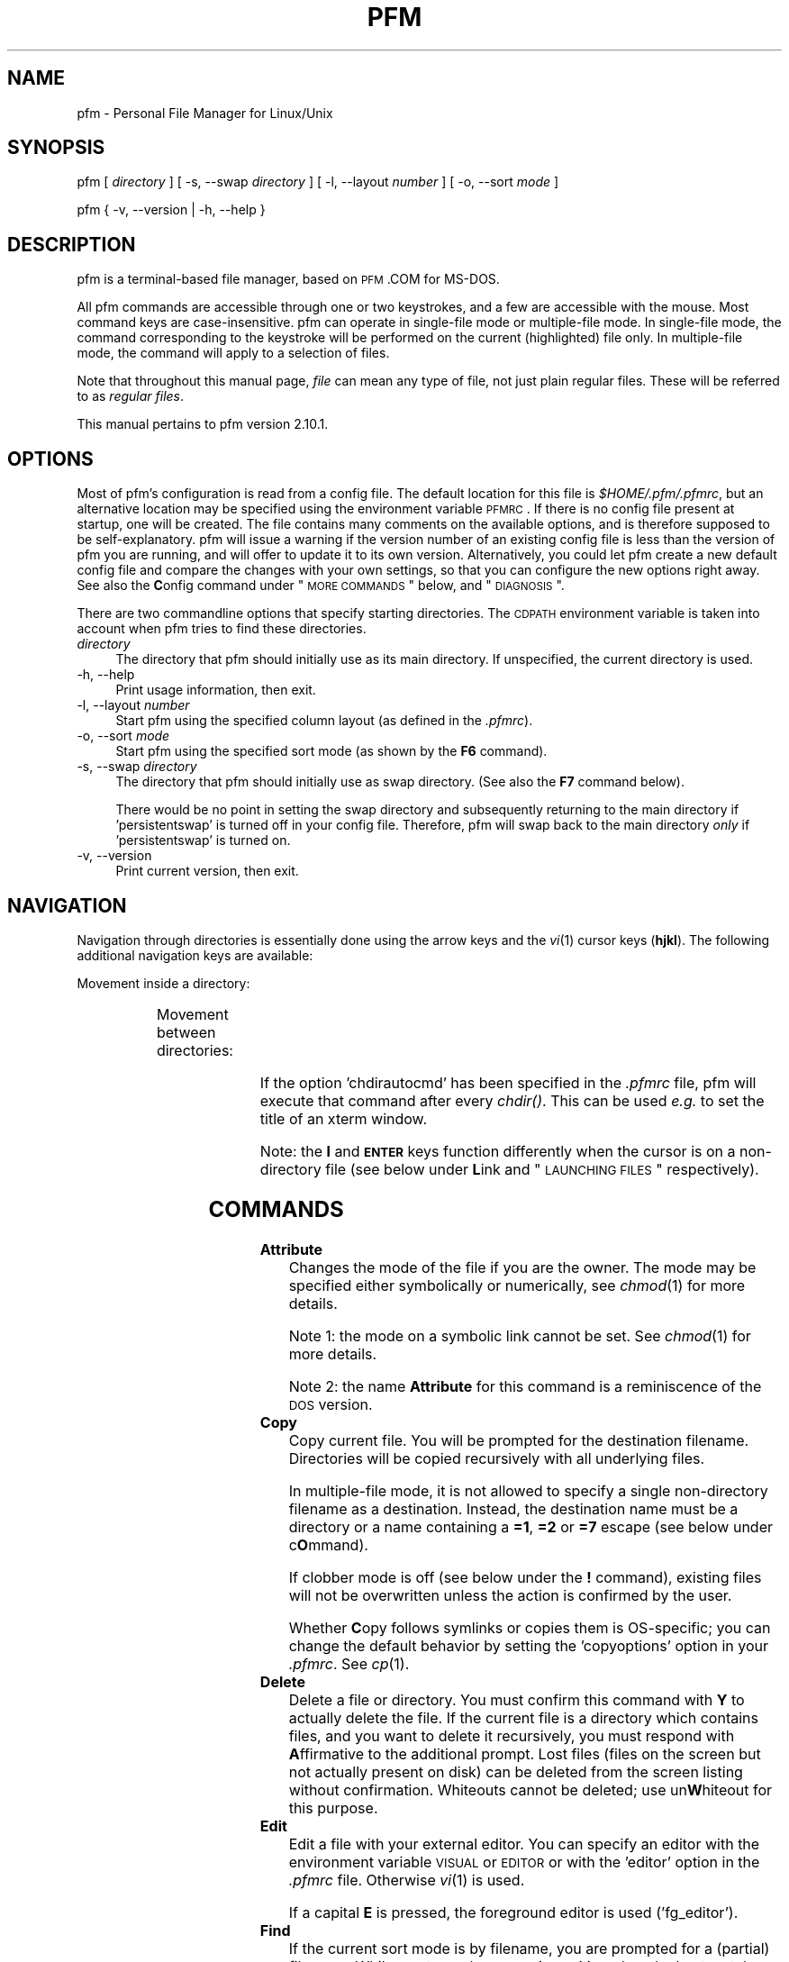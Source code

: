 .\" Automatically generated by Pod::Man 2.22 (Pod::Simple 3.07)
.\"
.\" Standard preamble:
.\" ========================================================================
.de Sp \" Vertical space (when we can't use .PP)
.if t .sp .5v
.if n .sp
..
.de Vb \" Begin verbatim text
.ft CW
.nf
.ne \\$1
..
.de Ve \" End verbatim text
.ft R
.fi
..
.\" Set up some character translations and predefined strings.  \*(-- will
.\" give an unbreakable dash, \*(PI will give pi, \*(L" will give a left
.\" double quote, and \*(R" will give a right double quote.  \*(C+ will
.\" give a nicer C++.  Capital omega is used to do unbreakable dashes and
.\" therefore won't be available.  \*(C` and \*(C' expand to `' in nroff,
.\" nothing in troff, for use with C<>.
.tr \(*W-
.ds C+ C\v'-.1v'\h'-1p'\s-2+\h'-1p'+\s0\v'.1v'\h'-1p'
.ie n \{\
.    ds -- \(*W-
.    ds PI pi
.    if (\n(.H=4u)&(1m=24u) .ds -- \(*W\h'-12u'\(*W\h'-12u'-\" diablo 10 pitch
.    if (\n(.H=4u)&(1m=20u) .ds -- \(*W\h'-12u'\(*W\h'-8u'-\"  diablo 12 pitch
.    ds L" ""
.    ds R" ""
.\"    ds C` ""
.\"    ds C' ""
'br\}
.el\{\
.    ds -- \|\(em\|
.    ds PI \(*p
.    ds L" ``
.    ds R" ''
'br\}
.\"
.\" Escape single quotes in literal strings from groff's Unicode transform.
.ie \n(.g .ds Aq \(aq
.el       .ds Aq '
.\"
.\" If the F register is turned on, we'll generate index entries on stderr for
.\" titles (.TH), headers (.SH), subsections (.SS), items (.Ip), and index
.\" entries marked with X<> in POD.  Of course, you'll have to process the
.\" output yourself in some meaningful fashion.
.ie \nF \{\
.    de IX
.    tm Index:\\$1\t\\n%\t"\\$2"
..
.    nr % 0
.    rr F
.\}
.el \{\
.    de IX
..
.\}
.\"
.\" Accent mark definitions (ms.acc 1.5 88/02/08 SMI; from UCB 4.2).
.\" Fear.  Run.  Save yourself.  No user-serviceable parts.
.    \" fudge factors for nroff and troff
.if n \{\
.    ds #H 0
.    ds #V .8m
.    ds #F .3m
.    ds #[ \f1
.    ds #] \fP
.\}
.if t \{\
.    ds #H ((1u-(\\\\n(.fu%2u))*.13m)
.    ds #V .6m
.    ds #F 0
.    ds #[ \&
.    ds #] \&
.\}
.    \" simple accents for nroff and troff
.if n \{\
.    ds ' \&
.    ds ` \&
.    ds ^ \&
.    ds , \&
.    ds ~ ~
.    ds /
.\}
.if t \{\
.    ds ' \\k:\h'-(\\n(.wu*8/10-\*(#H)'\'\h"|\\n:u"
.    ds ` \\k:\h'-(\\n(.wu*8/10-\*(#H)'\`\h'|\\n:u'
.    ds ^ \\k:\h'-(\\n(.wu*10/11-\*(#H)'^\h'|\\n:u'
.    ds , \\k:\h'-(\\n(.wu*8/10)',\h'|\\n:u'
.    ds ~ \\k:\h'-(\\n(.wu-\*(#H-.1m)'~\h'|\\n:u'
.    ds / \\k:\h'-(\\n(.wu*8/10-\*(#H)'\z\(sl\h'|\\n:u'
.\}
.    \" troff and (daisy-wheel) nroff accents
.ds : \\k:\h'-(\\n(.wu*8/10-\*(#H+.1m+\*(#F)'\v'-\*(#V'\z.\h'.2m+\*(#F'.\h'|\\n:u'\v'\*(#V'
.ds 8 \h'\*(#H'\(*b\h'-\*(#H'
.ds o \\k:\h'-(\\n(.wu+\w'\(de'u-\*(#H)/2u'\v'-.3n'\*(#[\z\(de\v'.3n'\h'|\\n:u'\*(#]
.ds d- \h'\*(#H'\(pd\h'-\w'~'u'\v'-.25m'\f2\(hy\fP\v'.25m'\h'-\*(#H'
.ds D- D\\k:\h'-\w'D'u'\v'-.11m'\z\(hy\v'.11m'\h'|\\n:u'
.ds th \*(#[\v'.3m'\s+1I\s-1\v'-.3m'\h'-(\w'I'u*2/3)'\s-1o\s+1\*(#]
.ds Th \*(#[\s+2I\s-2\h'-\w'I'u*3/5'\v'-.3m'o\v'.3m'\*(#]
.ds ae a\h'-(\w'a'u*4/10)'e
.ds Ae A\h'-(\w'A'u*4/10)'E
.    \" corrections for vroff
.if v .ds ~ \\k:\h'-(\\n(.wu*9/10-\*(#H)'\s-2\u~\d\s+2\h'|\\n:u'
.if v .ds ^ \\k:\h'-(\\n(.wu*10/11-\*(#H)'\v'-.4m'^\v'.4m'\h'|\\n:u'
.    \" for low resolution devices (crt and lpr)
.if \n(.H>23 .if \n(.V>19 \
\{\
.    ds : e
.    ds 8 ss
.    ds o a
.    ds d- d\h'-1'\(ga
.    ds D- D\h'-1'\(hy
.    ds th \o'bp'
.    ds Th \o'LP'
.    ds ae ae
.    ds Ae AE
.\}
.rm #[ #] #H #V #F C
.\" ========================================================================
.\"
.IX Title "PFM 1"
.TH PFM 1 "2010-10-29" " " " "
.\" For nroff, turn off justification.  Always turn off hyphenation; it makes
.\" way too many mistakes in technical documents.
.if n .ad l
.nh
.ds Yr 2010
.ds Vw @(#) pfm.pl 2.10.1
.de Vp
This manual pertains to \f(CWpfm\fP version \\$3.
..
.hy 0 \" hyphenation off
.SH "NAME"
\&\f(CW\*(C`pfm\*(C'\fR \- Personal File Manager for Linux/Unix
.SH "SYNOPSIS"
.IX Header "SYNOPSIS"
\&\f(CW\*(C`pfm [\*(C'\fR\ \fIdirectory\fR\ \f(CW\*(C`] [\*(C'\fR\ \f(CW\*(C`\-s, \-\-swap \*(C'\fR\fIdirectory\fR\ \f(CW\*(C`]\*(C'\fR
\&\f(CW\*(C` [\*(C'\fR\ \f(CW\*(C`\-l, \-\-layout \*(C'\fR\fInumber\fR\ \f(CW\*(C`] [\*(C'\fR\ \f(CW\*(C`\-o, \-\-sort \*(C'\fR\fImode\fR\ \f(CW\*(C`]\*(C'\fR
.PP
\&\f(CW\*(C`pfm { \-v, \-\-version | \-h, \-\-help }\*(C'\fR
.SH "DESCRIPTION"
.IX Header "DESCRIPTION"
\&\f(CW\*(C`pfm\*(C'\fR is a terminal-based file manager, based on \s-1PFM\s0.COM for MS-DOS.
.PP
All \f(CW\*(C`pfm\*(C'\fR commands are accessible through one or two keystrokes, and a few
are accessible with the mouse. Most command keys are case-insensitive. \f(CW\*(C`pfm\*(C'\fR
can operate in single-file mode or multiple-file mode. In single-file mode,
the command corresponding to the keystroke will be performed on the current
(highlighted) file only. In multiple-file mode, the command will apply to
a selection of files.
.PP
Note that throughout this manual page, \fIfile\fR can mean any type of file,
not just plain regular files. These will be referred to as \fIregular files\fR.
.PP \" display the 'pertains to'-macro
.Vp \*(Vw
.SH "OPTIONS"
.IX Header "OPTIONS"
Most of \f(CW\*(C`pfm\*(C'\fR's configuration is read from a config file. The default
location for this file is \fI\f(CI$HOME\fI/.pfm/.pfmrc\fR, but an alternative location
may be specified using the environment variable \s-1PFMRC\s0. If there is no
config file present at startup, one will be created. The file contains
many comments on the available options, and is therefore supposed to be
self-explanatory. \f(CW\*(C`pfm\*(C'\fR will issue a warning if the version number of an
existing config file is less than the version of \f(CW\*(C`pfm\*(C'\fR you are running, and
will offer to update it to its own version.  Alternatively, you could let
\&\f(CW\*(C`pfm\*(C'\fR create a new default config file and compare the changes with your
own settings, so that you can configure the new options right away. See
also the \fBC\fRonfig command under \*(L"\s-1MORE\s0 \s-1COMMANDS\s0\*(R" below, and \*(L"\s-1DIAGNOSIS\s0\*(R".
.PP
There are two commandline options that specify starting directories.
The \s-1CDPATH\s0 environment variable is taken into account when \f(CW\*(C`pfm\*(C'\fR
tries to find these directories.
.IP "\fIdirectory\fR" 4
.IX Item "directory"
The directory that \f(CW\*(C`pfm\*(C'\fR should initially use as its main directory. If
unspecified, the current directory is used.
.IP "\-h, \-\-help" 4
.IX Item "-h, --help"
Print usage information, then exit.
.IP "\-l, \-\-layout \fInumber\fR" 4
.IX Item "-l, --layout number"
Start \f(CW\*(C`pfm\*(C'\fR using the specified column layout (as defined in the \fI.pfmrc\fR).
.IP "\-o, \-\-sort \fImode\fR" 4
.IX Item "-o, --sort mode"
Start \f(CW\*(C`pfm\*(C'\fR using the specified sort mode (as shown by the \fBF6\fR command).
.IP "\-s, \-\-swap \fIdirectory\fR" 4
.IX Item "-s, --swap directory"
The directory that \f(CW\*(C`pfm\*(C'\fR should initially use as swap directory. (See
also the \fBF7\fR command below).
.Sp
There would be no point in setting the swap directory and subsequently
returning to the main directory if 'persistentswap' is turned off in your
config file. Therefore, \f(CW\*(C`pfm\*(C'\fR will swap back to the main directory \fIonly\fR
if 'persistentswap' is turned on.
.IP "\-v, \-\-version" 4
.IX Item "-v, --version"
Print current version, then exit.
.SH "NAVIGATION"
.IX Header "NAVIGATION"
Navigation through directories is essentially done using the arrow keys
and the \fIvi\fR\|(1) cursor keys (\fBhjkl\fR). The following additional navigation
keys are available:
.PP
Movement inside a directory:
.in +4n
.TS
lw(20n) | lw(41n).
_
\fIup arrow\fP, \fIdown arrow\fP	move the cursor by one line
\fBk\fP, \fBj\fP	move the cursor by one line
\fB-\fP, \fB+\fP	move the cursor by ten lines
\fBCTRL-E\fP, \fBCTRL-Y\fP	scroll the screen by one line
\fBCTRL-U\fP, \fBCTRL-D\fP	move the cursor by half a page
\fBCTRL-B\fP, \fBCTRL-F\fP	move the cursor by a full page
\fBPgUp\fP, \fBPgDn\fP	move the cursor by a full page
\fBHOME\fP, \fBEND\fP	move the cursor to the top or bottom line
.\"_	_
\fBSPACE\fP	T{
mark the current file,
then move the cursor one line down
T}
_
.TE
.in
.PP
Movement between directories:
.in +4n
.TS
lw(20n) | lw(41n).
_
\fBl\fP, \fIright arrow\fP	\fIchdir()\fP to a subdirectory
\fBh\fP, \fIleft arrow\fP	\fIchdir()\fP to the parent directory
\fBENTER\fP	\fIchdir()\fP to a subdirectory
\fBESC\fP, \fBBS\fP	\fIchdir()\fP to the parent directory
_
.TE
.in
.PP
If the option 'chdirautocmd' has been specified in the \fI.pfmrc\fR file,
pfm will execute that command after every \fIchdir()\fR. This can be used
\&\fIe.g.\fR to set the title of an xterm window.
.PP
Note: the \fBl\fR and \fB\s-1ENTER\s0\fR keys function differently when the cursor
is on a non-directory file (see below under \fBL\fRink and
\&\*(L"\s-1LAUNCHING\s0 \s-1FILES\s0\*(R" respectively).
.SH "COMMANDS"
.IX Header "COMMANDS"
.IP "\fBAttribute\fR" 4
.IX Item "Attribute"
Changes the mode of the file if you are the owner. The mode may be specified
either symbolically or numerically, see \fIchmod\fR\|(1) for more details.
.Sp
Note 1: the mode on a symbolic link cannot be set. See \fIchmod\fR\|(1) for more
details.
.Sp
Note 2: the name \fBAttribute\fR for this command is a reminiscence of the \s-1DOS\s0
version.
.IP "\fBCopy\fR" 4
.IX Item "Copy"
Copy current file. You will be prompted for the destination filename.
Directories will be copied recursively with all underlying files.
.Sp
In multiple-file mode, it is not allowed to specify a single non-directory
filename as a destination. Instead, the destination name must be a
directory or a name containing a \fB=1\fR, \fB=2\fR or \fB=7\fR escape (see below
under c\fBO\fRmmand).
.Sp
If clobber mode is off (see below under the \fB!\fR command), existing files
will not be overwritten unless the action is confirmed by the user.
.Sp
Whether \fBC\fRopy follows symlinks or copies them is OS-specific; you can
change the default behavior by setting the 'copyoptions' option in your
\&\fI.pfmrc\fR. See \fIcp\fR\|(1).
.IP "\fBDelete\fR" 4
.IX Item "Delete"
Delete a file or directory. You must confirm this command with \fBY\fR
to actually delete the file. If the current file is a directory which
contains files, and you want to delete it recursively, you must respond with
\&\fBA\fRffirmative to the additional prompt. Lost files (files on the screen
but not actually present on disk) can be deleted from the screen listing
without confirmation. Whiteouts cannot be deleted; use un\fBW\fRhiteout for
this purpose.
.IP "\fBEdit\fR" 4
.IX Item "Edit"
Edit a file with your external editor. You can specify an editor with the
environment variable \s-1VISUAL\s0 or \s-1EDITOR\s0 or with the 'editor' option
in the \fI.pfmrc\fR file. Otherwise \fIvi\fR\|(1) is used.
.Sp
If a capital \fBE\fR is pressed, the foreground editor is used ('fg_editor').
.IP "\fBFind\fR" 4
.IX Item "Find"
If the current sort mode is by filename, you are prompted for a (partial)
filename. While you type, the cursor is positioned on the best match.
Type \fB\s-1ENTER\s0\fR to end typing.
.Sp
If the current sort mode is not by filename, then you are prompted for a
filename. The cursor is then positioned on that file.
.IP "\fBtarGet\fR" 4
.IX Item "tarGet"
Allows you to change the target that a symbolic link points to. You must
have permission to remove the current symbolic link.
.IP "\fBInclude\fR" 4
.IX Item "Include"
Allows you to mark a group of files which meet a certain criterion:
.RS 4
.IP "\fBA\fRfter / \fBB\fRefore" 4
.IX Item "After / Before"
files newer/older than a specified date and time
.IP "\fBE\fRvery file" 4
.IX Item "Every file"
all files, including dotfiles, except for the \fI.\fR and \fI..\fR entries
.IP "\fBF\fRiles only" 4
.IX Item "Files only"
regular files of which the filenames match a specified regular expression
(not a glob pattern!)
.IP "\fBG\fRreater / \fBS\fRmaller" 4
.IX Item "Greater / Smaller"
files that are bigger or smaller than the provided size in bytes.
.IP "\fBN\fRewmarks" 4
.IX Item "Newmarks"
files which were created during a previous multiple command and are now
denoted with a \fInewmark\fR (\fB~\fR)
.IP "\fBO\fRldmarks" 4
.IX Item "Oldmarks"
files which were marked (\fB*\fR) before a previous multiple command and are
now denoted with an \fIoldmark\fR (\fB.\fR)
.IP "\fBU\fRser" 4
.IX Item "User"
files owned by the current user
.IP "\fB.\fR" 4
.IX Item "."
all filenames that start with a \fB.\fR (dot), including the \fI.\fR and \fI..\fR
entries.
.RE
.RS 4
.Sp
Oldmarks and newmarks may be used to perform more than one command on the
same group of files.
.Sp
There is also the option:
.IP "\fBI\fRnvert" 4
.IX Item "Invert"
Inverts the selection, except for the \fI.\fR and \fI..\fR entries, which remain
untouched.
.RE
.RS 4
.RE
.IP "\fBLink\fR" 4
.IX Item "Link"
Prompts to create either:
.RS 4
.IP "an \fBA\fRbsolute symlink" 4
.IX Item "an Absolute symlink"
This will create a symlink containing an absolute path to the target,
irrespective of whether you enter a relative or an absolute symlink name.
.Sp
Example: when the cursor is on the file \fI/home/rene/incoming/.plan\fR,
and you request an absolute symlink to be made with either the name
\&\fI../.plan\fR or \fI/home/rene/.plan\fR, the actual symlink will become:
.Sp
.Vb 1
\&    /home/rene/.plan \-> /home/rene/incoming/.plan
.Ve
.IP "a \fBH\fRard link" 4
.IX Item "a Hard link"
This will create an additional hard link to the current file with the
specified name, which must be on the same filesystem (see \fIln\fR\|(1)).
.IP "a \fBR\fRelative symlink" 4
.IX Item "a Relative symlink"
This will create a symlink containing a relative path to the target,
irrespective of whether you enter a relative or an absolute symlink name.
.Sp
Example: when the cursor is on the file \fI/home/rene/incoming/.plan\fR,
and you request a relative symlink to be made with either the name
\&\fI../.plan\fR or \fI/home/rene/.plan\fR, the actual symlink will become:
.Sp
.Vb 1
\&    /home/rene/.plan \-> incoming/.plan
.Ve
.RE
.RS 4
.Sp
If a directory is specified, \f(CW\*(C`pfm\*(C'\fR will follow the behavior of \fIln\fR\|(1),
which is to create the new link inside that directory.
.Sp
In multiple-file mode, it is not allowed to specify a single non-directory
filename as a new name. Instead, the new name must be a directory or a
name containing a \fB=1\fR, \fB=2\fR or \fB=7\fR escape (see below under c\fBO\fRmmand).
.Sp
If clobber mode is off (see below under the \fB!\fR command), existing files
will not be overwritten.
.Sp
Note that if the current file is a directory, the \fBl\fR key, being one of
the \fIvi\fR\|(1) cursor keys, will \fIchdir()\fR you into the directory. The capital \fBL\fR
command will \fIalways\fR try to make a link.
.RE
.IP "\fBMore\fR" 4
.IX Item "More"
Presents you with a choice of operations not related to the current
file. Use this \fIe.g.\fR to configure \f(CW\*(C`pfm\*(C'\fR, edit a new file, make a
new directory, show a different directory, or write the history files to
disk. See below under \*(L"\s-1MORE\s0 \s-1COMMANDS\s0\*(R". Pressing \fB\s-1ESC\s0\fR or \fB\s-1ENTER\s0\fR will
take you back to the main menu.
.IP "\fBName\fR" 4
.IX Item "Name"
Shows the complete long filename. For a symbolic link, this command
will also show the complete target of the symbolic link. This is useful
in case the terminal is not wide enough to display the entire name, or
if the name contains non-printable characters. Non-ASCII characters and
control characters will be displayed as their octal, decimal (html
entity-like) or hexadecimal equivalents like the examples in the following
table.
.Sp
The 'defaultradix' config file option specifies the radix that will
initially be used.  The 'defaulttranslatespace' config file option
controls whether spaces will initially be converted as well.
.Sp
When the name is shown in its converted form, pressing \fBN\fR will change
the radix, and pressing \fB\s-1SPACE\s0\fR will toggle the translation of spaces.
Any other key will exit the \fBN\fR command.
.Sp
Examples:
.in +4n
.TS
l  | c  s s
l6 | l8 l l.
_
character	representation in radix
_
\^	octal	hexadecimal	decimal\0
_
CTRL-A	\\001	\\0x01	&#1;
space	\\040	\\0x20	&#32;
c cedilla (\fB\(,c\fP)	\\347	\\0xe7	&#231;
backslash (\fB\\\fP)	\\\\	\\\\	\\\\\0
_
.TE
.in
.IP "\fBcOmmand\fR" 4
.IX Item "cOmmand"
Allows execution of a shell command. After the command completes, \f(CW\*(C`pfm\*(C'\fR
will resume. If the command is \f(CW\*(C`cd\*(C'\fR, \f(CW\*(C`pfm\*(C'\fR itself will change to
that directory.
.Sp
On the commandline, you may use several special abbreviations, which
\&\f(CW\*(C`pfm\*(C'\fR will replace with the current filename, directoryname etc. (see
below). These abbreviations start with an escape character. This escape
character is defined with the option 'escapechar' in your \fI.pfmrc\fR
file. By default it is \fB=\fR. (Previous versions of \f(CW\*(C`pfm\*(C'\fR used \fB\e\fR, but
this was deemed too confusing because backslashes are parsed by the shell
as well. This manual page (and the default config file) will assume you
are using \fB=\fR as 'escapechar').
.Sp
The following abbreviations are available:
.RS 4
.IP "\fB=1\fR" 4
.IX Item "=1"
the current filename without extension (see below)
.IP "\fB=2\fR" 4
.IX Item "=2"
the current filename, complete
.IP "\fB=3\fR" 4
.IX Item "=3"
the full current directory path
.IP "\fB=4\fR" 4
.IX Item "=4"
the mountpoint of the current filesystem
.IP "\fB=5\fR" 4
.IX Item "=5"
the full swap directory path (see \fBF7\fR command)
.IP "\fB=6\fR" 4
.IX Item "=6"
the basename of the current directory
.IP "\fB=7\fR" 4
.IX Item "=7"
the extension of the current filename (see below)
.IP "\fB=8\fR" 4
.IX Item "=8"
a space-separated list of all marked filenames
.IP "\fB==\fR" 4
.IX Item "=="
a single literal \fB=\fR
.IP "\fB=e\fR" 4
.IX Item "=e"
the editor specified with the 'editor' option in the config file
.IP "\fB=E\fR" 4
.IX Item "=E"
the 'foreground' editor, specified with the 'fg_editor' option in the
config file. This is expected to be defined as an editor that does not
fork into the background. \f(CW\*(C`pfm\*(C'\fR uses this editor in a few cases so
that it can wait for its results.
.IP "\fB=p\fR" 4
.IX Item "=p"
the pager specified with the 'pager' option in the config file
.IP "\fB=v\fR" 4
.IX Item "=v"
the image viewer specified with the 'viewer' option in the config file
.RE
.RS 4
.Sp
The \fIextension\fR of the filename is defined as follows:
.Sp
If the filename does not contain a period at all, then the file has no
extension (\fB=7\fR is empty) and its whole name is regarded as \fB=1\fR.
.Sp
If the filename does contain a period, the extension \fB=7\fR is defined
as the final part of the filename, starting at the last period in the
name. The filename \fB=1\fR is the part before the period.
.Sp
In all cases, the concatenation of \fB=1\fR and \fB=7\fR is equal to \fB=2\fR.
.Sp
Examples:
.in +4n
.TS
lb | lb lb
l  | l  l  .
_
=2	=1	=7
_
track01.wav	track01	.wav
garden.jpg	garden	.jpg
end.	end	.
somename	somename	\fIempty\fP
\.profile	\fIempty\fP	.profile
\.profile.old	.profile	.old
_
.TE
.in -4n
.Sp
See also below under \*(L"\s-1ESCAPE\s0 \s-1MODIFIERS\s0\*(R" and \*(L"\s-1QUOTING\s0 \s-1RULES\s0\*(R".
.RE
.IP "\fBPrint\fR" 4
.IX Item "Print"
Will prompt for a print command (default \f(CW\*(C`lpr \-P$PRINTER =2\*(C'\fR, or \f(CW\*(C`lpr =2\*(C'\fR
if \s-1PRINTER\s0 is unset) and will run it. No formatting is done. You may
specify a print command with the 'printcmd' option in the \fI.pfmrc\fR file.
.IP "\fBQuit\fR" 4
.IX Item "Quit"
Exit \f(CW\*(C`pfm\*(C'\fR. The option 'confirmquit' in the \fI.pfmrc\fR file specifies
whether \f(CW\*(C`pfm\*(C'\fR should ask for confirmation. Note that by pressing a capital
\&\fBQ\fR (quick quit), you will \fInever\fR be asked for confirmation.
.IP "\fBRename\fR" 4
.IX Item "Rename"
Change the name of the file and/or move it into another directory. You will
be prompted for the new filename. Depending on your Unix implementation,
a pathname on another filesystem may or may not be allowed.
.Sp
In multiple-file mode, it is not allowed to specify a single non-directory
filename as a new name. Instead, the new name must be a directory or a
name containing a \fB=1\fR or \fB=2\fR escape (see above under c\fBO\fRmmand).
.Sp
If clobber mode is off (see below under the \fB!\fR command), existing files
will not be overwritten unless the action is confirmed by the user.
.IP "\fBShow\fR" 4
.IX Item "Show"
Displays the contents of the current file or directory on screen.
You can choose which pager to use for file viewing with the environment
variable \s-1PAGER\s0, or with the 'pager' option in the \fI.pfmrc\fR file.
.IP "\fBTime\fR" 4
.IX Item "Time"
Change mtime (modification date/time) of the file. The time may be entered
either with or without clarifying interpunction (e.g. 2008\-12\-04 08:42.12).
Enter \fB.\fR to set the mtime to the current date and time.  If the current
file does not exist in the directory (lost file or whiteout), it is
\&\fItouch\fR\|(1)ed first.
.IP "\fBUser\fR" 4
.IX Item "User"
Change ownership of a file. Note that many Unix variants do not allow normal
(non\-\f(CW\*(C`root\*(C'\fR) users to change ownership. Symbolic links will be followed.
.IP "\fBVersion\fR" 4
.IX Item "Version"
Updates the current file with status information of the applicable
versioning system. \f(CW\*(C`pfm\*(C'\fR will examine the current directory to figure
out which versioning system is used. Supported versioning systems are:
Subversion, \s-1CVS\s0, Bazaar and Git.  See also \fBM\fRore \- re\fBV\fRision.
.IP "\fBunWhiteout\fR" 4
.IX Item "unWhiteout"
(Only on platforms that support whiteout files). Provides the option to
remove the whiteout entry in the top layer of a stacked/overlay filesystem,
thereby restoring access to the corresponding file in the lower layer.
.IP "\fBeXclude\fR" 4
.IX Item "eXclude"
Allows you to erase marks on a group of files which meet a certain
criterion. See \fBI\fRnclude for details.
.IP "\fBYour command\fR" 4
.IX Item "Your command"
Like c\fBO\fRmmand (see above), except that it uses one-letter commands
(case-sensitive) that have been preconfigured in the \fI.pfmrc\fR file.
\&\fBY\fRour commands may use \fB=1\fR up to \fB=8\fR and \fB=e\fR, \fB=E\fR, \fB=p\fR
and \fB=v\fR escapes just as in c\fBO\fRmmand, e.g.
.Sp
.Vb 3
\&    your[c]:tar cvf \- =2 | gzip > =2.tar.gz
\&    your[t]:tar tvf =2 | =p
\&    your[o]:svn commit =8
.Ve
.IP "\fBsiZe\fR" 4
.IX Item "siZe"
For directories, reports the grand total (in bytes) of the directory
and its contents.
.Sp
For other file types, reports the total number of bytes in allocated
data blocks. For regular files, this is often more than the reported
file size. For special files and \fIfast symbolic links\fR, the number is
zero, as no data blocks are allocated for these file types.
.Sp
If the screen layout (selected with \fBF9\fR) does not contain the
\&'grand total' column, then the 'filesize' column will temporarily be
used instead. A 'grand total' column in the layout will never be
filled in when entering the directory.
.Sp
Note: since \fIdu\fR\|(1) commands are not portable, \f(CW\*(C`pfm\*(C'\fR guesses how it can
calculate the size according to the Unix variant that it runs on. If
\&\f(CW\*(C`pfm\*(C'\fR makes an incorrect guess, please notify the author of any
corrections that should be made.
.SH "MORE COMMANDS"
.IX Header "MORE COMMANDS"
These commands are accessible through the main screen \fBM\fRore command.
.IP "\fBAcl\fR" 4
.IX Item "Acl"
Edit the Access Control List for this file. Note:
This feature has not yet been implemented for all Un*x variants.
.Sp
\&\s-1WARNING:\s0 This feature has not been well tested on all Unices.
Use it at your own risk.
.Sp
Any help getting the commands right would be appreciated by the author.
.IP "\fBBookmark\fR" 4
.IX Item "Bookmark"
Lists all the available bookmarks and asks the user in which slot the
current directory should be bookmarked.  If the input is valid, a new
bookmark is created in the bookmark list.
.IP "\fBConfig pfm\fR" 4
.IX Item "Config pfm"
This command will open the \fI.pfmrc\fR config file with the configured
editor. The file will be re-read by \f(CW\*(C`pfm\*(C'\fR after you exit your editor.
Options that are only modifiable through the config file (like
\&'columnlayouts') will be reinitialized immediately, options that affect
settings modifiable by key commands (like 'defaultsortmode') will not.
.IP "\fBEdit any file\fR" 4
.IX Item "Edit any file"
You will be prompted for a filename, then your editor will
be spawned.
.Sp
If a capital \fBE\fR is pressed, the foreground editor is used ('fg_editor').
.IP "\fBmake Fifo\fR" 4
.IX Item "make Fifo"
Prompts for a name, then creates a \s-1FIFO\s0 file (named pipe) with that
name. See also \fIfifo\fR\|(4) and \fImkfifo\fR\|(1).
.IP "\fBGo to bookmark\fR" 4
.IX Item "Go to bookmark"
Lists all the available bookmarks and asks the user which bookmark should
be loaded to the current directory (and file).  If the input is valid,
the bookmark is loaded and a \fIchdir()\fR is done to the directory.
.IP "\fBsHell\fR" 4
.IX Item "sHell"
Spawns your default login shell. When you exit from it, \f(CW\*(C`pfm\*(C'\fR will resume.
.IP "\fBMake new directory\fR" 4
.IX Item "Make new directory"
Specify a new directory name and \f(CW\*(C`pfm\*(C'\fR will create it for you. Furthermore,
if you don't have any files marked, your current directory will be set to
the newly created directory.
.IP "\fBOpen window\fR" 4
.IX Item "Open window"
Opens a new (file manager) window on the current directory, as configured
with 'windowtype' and 'windowcmd' in the \fI.pfmrc\fR. Some examples:
.Sp
If 'windowtype' is \*(L"pfm\*(R" and 'windowcmd' is something like \*(L"xterm\ \-e\*(R",
then a new terminal window running \f(CW\*(C`pfm\*(C'\fR will be opened.
.Sp
If 'windowtype' is \*(L"standalone\*(R" and 'windowcmd' is something like
\&\*(L"nautilus\*(R", then a new \f(CW\*(C`nautilus\*(C'\fR window will be opened.
.IP "\fBPhysical path\fR" 4
.IX Item "Physical path"
Shows the physical pathname of the current directory until a key is pressed.
.IP "\fBShow directory\fR" 4
.IX Item "Show directory"
You will be asked for the directory you want to view. Note that this
command is different from \fBF7\fR because this will not change your current
swap directory status.
.IP "\fBalTernate screen\fR" 4
.IX Item "alTernate screen"
If the terminal has an alternate screen (like \fBxterm\fR), and \f(CW\*(C`pfm\*(C'\fR has been
configured to use it (through the 'altscreenmode' option in the \fI.pfmrc\fR),
then this command shows the alternate screen until a key is pressed.
This is useful for reading error messages of shell commands and so on.
.IP "\fBVersion\fR" 4
.IX Item "Version"
Updates the current directory with status information of the applicable
versioning system. \f(CW\*(C`pfm\*(C'\fR will examine the current directory to figure
out which versioning system is used. Supported versioning systems are:
Subversion, \s-1CVS\s0, Bazaar and Git.
.Sp
If you set the 'autorcs' option in your \fI.pfmrc\fR, this will automatically
be done every time \f(CW\*(C`pfm\*(C'\fR shows directory contents.
.IP "\fBWrite history\fR" 4
.IX Item "Write history"
\&\f(CW\*(C`pfm\*(C'\fR uses the readline library for keeping track of the Unix commands,
pathnames, regular expressions, modification times, and file modes
entered. The history is read from individual files in \fI\f(CI$HOME\fI/.pfm/\fR
every time \f(CW\*(C`pfm\*(C'\fR starts. The history is written only when this command
is given, or when \f(CW\*(C`pfm\*(C'\fR exits and the 'autowritehistory' option is set
in \fI.pfmrc\fR.
.IP "\fBF5\fR Smart refresh" 4
.IX Item "F5 Smart refresh"
Refreshes the directory like \fBF5\fR (remove lost files from the listing,
read the current directory again \fIetc.\fR) but keeps the marks.
.IP "\fBF6\fR Multilevel Sort" 4
.IX Item "F6 Multilevel Sort"
Allows the user to enter a string of sort mode characters which will be
applied sequentially. Example: a string of \fBsN\fR will sort by size
ascending followed by name descending; the string \fBtn\fR will sort
directories before files, each sorted alphabetically.
.IP "\fB@\fR" 4
.IX Item "@"
Starts a perl shell in the context of \f(CW\*(C`pfm\*(C'\fR. Primarily used for debugging.
.SH "MISCELLANEOUS and FUNCTION KEYS"
.IX Header "MISCELLANEOUS and FUNCTION KEYS"
.IP "\fB\s-1ENTER\s0\fR" 4
.IX Item "ENTER"
If the current file is a directory, \f(CW\*(C`pfm\*(C'\fR will \fIchdir()\fR to that directory.
Otherwise, \f(CW\*(C`pfm\*(C'\fR will attempt to \fIlaunch\fR the file. See
\&\*(L"\s-1LAUNCHING\s0 \s-1FILES\s0\*(R" below.
.IP "\fB\s-1DEL\s0\fR" 4
.IX Item "DEL"
Identical to the \fBD\fRelete command (see above).
.IP "\fB!\fR" 4
.IX Item "!"
Toggle clobber mode. This controls whether a file should be overwritten when
its name is reused in \fBC\fRopy, \fBL\fRink or \fBR\fRename.
.IP "\fB""\fR" 4
.IX Item """"
Toggle pathname handling. In \fBphysical\fR mode, the current directory path
will always be transformed to its canonical form (the simplest form, with
symbolic names resolved). In \fBlogical\fR mode, all symbolic link components
in the current directory path will be preserved.
.IP "\fB%\fR" 4
.IX Item "%"
Toggle show/hide whiteout files.
.IP "\fB.\fR" 4
.IX Item "."
Toggle show/hide dot files.
.IP "\fB/\fR" 4
.IX Item "/"
Identical to \fBF\fRind (see above).
.IP "\fB;\fR" 4
.IX Item ";"
Toggle show/hide svn ignored files.
.IP "\fB<\fR" 4
.IX Item "<"
Pan the menu and footer, in order to view all available commands.
.IP "\fB=\fR" 4
.IX Item "="
Cycle through displaying identity information: username, hostname,
and/or ttyname.
.IP "\fB>\fR" 4
.IX Item ">"
Pan the menu and footer, in order to view all available commands.
.IP "\fB?\fR" 4
.IX Item "?"
Display help. Identical to \fBF1\fR.
.IP "\fB@\fR" 4
.IX Item "@"
Allows the user to enter a perl command to be executed in the context
of \f(CW\*(C`pfm\*(C'\fR. Primarily used for debugging.
.IP "\fBF1\fR" 4
.IX Item "F1"
Display help, version number and license information.
.IP "\fBF2\fR" 4
.IX Item "F2"
\&\fIchdir()\fR back to the previous directory.
.IP "\fBF3\fR" 4
.IX Item "F3"
Fit the file list into the current window and refresh the display.
.IP "\fBF4\fR" 4
.IX Item "F4"
Change the current colorset. Multiple colorsets may be defined,
see the \fI.pfmrc\fR file itself for details.
.IP "\fBF5\fR" 4
.IX Item "F5"
Current directory will be reread. Use this when the contents of the
directory have changed. This command will erase all marks.
.IP "\fBF6\fR" 4
.IX Item "F6"
Allows you to re-sort the directory listing. You will be presented
a number of sort modes.
.IP "\fBF7\fR" 4
.IX Item "F7"
Alternates the display between two directories. When switching for the first
time, you are prompted for a directory path to show. When you switch back by
pressing \fBF7\fR again, the contents of the alternate directory are displayed
unchanged. Menu text changes color when in swap screen. In shell commands,
the directory path from the alternate screen may be referred to as \fB=5\fR.
If the 'persistentswap' option has been set in the config file, then
leaving the swap mode will store the main directory path as swap path again.
.IP "\fBF8\fR" 4
.IX Item "F8"
Toggles the mark (include flag) on an individual file.
.IP "\fBF9\fR" 4
.IX Item "F9"
Toggle the column layout. Layouts are defined in your \fI.pfmrc\fR,
in the 'defaultlayout' and 'columnlayouts' options. See the config
file itself for information on changing the column layout.
.Sp
Note that a 'grand total' column in the layout will only be filled when
the si\fBZ\fRe command is issued, not when reading the directory contents.
.IP "\fBF10\fR" 4
.IX Item "F10"
Switch between single-file and multiple-file mode.
.IP "\fBF11\fR" 4
.IX Item "F11"
Refresh (using \fIlstat\fR\|(2)) the displayed file data for the current file.
.IP "\fBF12\fR" 4
.IX Item "F12"
Toggle mouse use. See below under \*(L"\s-1MOUSE\s0 \s-1COMMANDS\s0\*(R".
.SH "ESCAPE MODIFIERS"
.IX Header "ESCAPE MODIFIERS"
The above mentioned escapes \fB=1\fR to \fB=8\fR and \fB=e\fR, \fB=E\fR, \fB=p\fR
and \fB=v\fR can make use of the following modifiers:
.IP "\fB={escape#prefix}\fR" 4
.IX Item "={escape#prefix}"
.PD 0
.IP "\fB={escape##prefix}\fR" 4
.IX Item "={escape##prefix}"
.PD
\&\fIprefix\fR is a word which may use \fB*\fR characters as a wildcard.
If the \fIprefix\fR matches the beginning of the value of the escape,
then the result of the expansion is the expanded value of
\&\fIescape\fR with the shortest (\fB#\fR) or longest (\fB##\fR) matching
string deleted.
.IP "\fB={escape%suffix}\fR" 4
.IX Item "={escape%suffix}"
.PD 0
.IP "\fB={escape%%suffix}\fR" 4
.IX Item "={escape%%suffix}"
.PD
\&\fIsuffix\fR is a word which may use \fB*\fR characters as a wildcard.
If the \fIsuffix\fR matches a trailing portion of the value of the
escape, then the result of the expansion is the expanded
value of \fIescape\fR with the shortest (\fB%\fR) or longest (\fB%%\fR)
matching string deleted.
.IP "\fB={escape^letters}\fR" 4
.IX Item "={escape^letters}"
.PD 0
.IP "\fB={escape^^letters}\fR" 4
.IX Item "={escape^^letters}"
.IP "\fB={escape,letters}\fR" 4
.IX Item "={escape,letters}"
.IP "\fB={escape,,letters}\fR" 4
.IX Item "={escape,,letters}"
.PD
This expansion modifies the case of alphabetic characters in \fIescape\fR.
The \fB^\fR operator converts letters in \fIletters\fR to uppercase;
the \fB,\fR operator converts letters in \fIletters\fR to lowercase.
The \fB^^\fR and \fB,,\fR expansions convert each matched character in the expanded
value; the \fB^\fR and \fB,\fR expansions match and convert only the first
character in the expanded value. If \fIletters\fR is omitted, it is treated like
a \fB?\fR, which matches every letter.
.PP
If a modification is done on \fB=8\fR, it is done on each of the expanded values.
.PP
Examples:
.in +4n
.TS
lb lb
l  l  .
_
escape	result
_
=2	ActivateDebtor.php
={2}	ActivateDebtor.php
={2#Activate}	Debtor.php
={2#t}	ActivateDebtor.php
={2#*t}	ivateDebtor.php
={2##*t}	or.php
={2%hp}	ActivateDebtor.p
={2%t}	ActivateDebtor.php
={2%t*}	ActivateDeb
={2%%t*}	Ac
={2,d}	Activatedebtor.php
={2^ph}	ActivateDebtor.Php
={2,,t}	ActivateDebtor.php
={2^^t}	AcTivaTeDebTor.php
={2,,}	activatedebtor.php
={2^^}	ACTIVATEDEBTOR.PHP
=8	UserName.php UserId.php
={8,}	userName.php userId.php
={8#User}	Name.php Id.php
_
.TE
.in -4n
.SH "LAUNCHING FILES"
.IX Header "LAUNCHING FILES"
The \fB\s-1ENTER\s0\fR key, when used on a non-directory file, will attempt to launch
the file.
.PP
The command used for launching a file is determined by the file type. File
types are identified by a unique name, preferably \s-1MIME\s0 type names. Launch
commands for every file type may be defined using the config file
\&'launch[\fIfiletype\fR]' options.
.PP
Example:
.PP
.Vb 2
\&    launch[image/gif]      :=v =2 &
\&    launch[application/pdf]:acroread =2 &
.Ve
.PP
There are three methods for determining the file type. You may opt to
use one, two, or all three of these methods, thereby using the second and
third method as fallback.
.PP
The following methods are available:
.IP "\fBextension\fR" 4
.IX Item "extension"
The filename extension will be translated to a file type using the
\&'extension[*.\fIextension\fR]' options in the config file.
.Sp
Example:
.Sp
.Vb 2
\&    extension[*.gif]:image/gif
\&    extension[*.pdf]:application/pdf
.Ve
.IP "\fBmagic\fR" 4
.IX Item "magic"
The \fIfile\fR\|(1) command will be run on the current file. Its output will
be translated to a file type using the 'magic[\fIregular expression\fR]'
options in the config file.
.Sp
Example:
.Sp
.Vb 2
\&    magic[GIF image data]:image/gif
\&    magic[PDF document]  :application/pdf
.Ve
.IP "\fBxbit\fR" 4
.IX Item "xbit"
The executable bits in the file permissions will be checked (after
symbolic links have been followed). If the current file is executable,
\&\f(CW\*(C`pfm\*(C'\fR will attempt to start the file as an executable command.
.PP
To select which method or methods (\fIextension\fR, \fImagic\fR, and/or \fIxbit\fR)
should be used for determining the file type, you should specify these
using the 'launchby' option (separated by commas if more than one).
.PP
Example:
.PP
.Vb 1
\&    launchby:xbit,extension
.Ve
.PP
If the file type cannot be determined, the current file will be displayed
using your pager.
.PP
The \fB\s-1ENTER\s0\fR key will always behave as if \f(CW\*(C`pfm\*(C'\fR runs in single-file mode.
It will \fInot\fR launch multiple files. Use \fBY\fRour or c\fBO\fRmmand to launch
multiple files.
.SH "QUOTING RULES"
.IX Header "QUOTING RULES"
\&\f(CW\*(C`pfm\*(C'\fR adds an extra layer of parsing to filenames and shell commands. It
is therefore important to take notice of the rules that \f(CW\*(C`pfm\*(C'\fR uses.
.PP
In versions prior to 1.93.1, the default escape character was \fB\e\fR. Since
this causes confusing results, this is no longer the default, and you are
discouraged from using it.
.PP
The following six types of input can be distinguished:
.IP "\fBa regular expression\fR (only the \fBI\fRnclude and e\fBX\fRclude commands)" 4
.IX Item "a regular expression (only the Include and eXclude commands)"
The input is parsed as a regular expression.
.IP "\fBa time\fR (e.g. the \fBT\fRime or \fBI\fRnclude \- \fBB\fRefore commands)" 4
.IX Item "a time (e.g. the Time or Include - Before commands)"
Characters not in the set \f(CW\*(C`[0\-9.]\*(C'\fR are removed from the input.
.IP "\fBa literal pattern\fR (only the \fBF\fRind command)" 4
.IX Item "a literal pattern (only the Find command)"
The input is taken literally.
.IP "\fBnot a filename or shell command\fR (e.g. in \fBA\fRttribute or \fBU\fRser)" 4
.IX Item "not a filename or shell command (e.g. in Attribute or User)"
The input is taken literally.
.IP "\fBa filename\fR (e.g. in \fBC\fRopy or tar\fBG\fRet)." 4
.IX Item "a filename (e.g. in Copy or tarGet)."
First of all, tilde expansion is performed.
.Sp
Next, any \f(CW\*(C`=[1\-8eEpv]\*(C'\fR character sequence is expanded to the corresponding
value.
.Sp
At the same time, any \f(CW\*(C`=[^1\-8eEpv]\*(C'\fR character sequence is just replaced
with the character itself.
.Sp
Finally, if the filename is to be processed by \f(CW\*(C`pfm\*(C'\fR, it is taken literally;
if it is to be handed over to a shell, all metacharacters are replaced
\&\fIescaped\fR.
.IP "\fBa shell command\fR (e.g. in c\fBO\fRmmand or \fBP\fRrint)" 4
.IX Item "a shell command (e.g. in cOmmand or Print)"
First of all, tilde expansion is performed.
.Sp
Next, any \f(CW\*(C`=[1\-8eEpv]\*(C'\fR character sequence is expanded to the corresponding
value, \fIwith shell metacharacters escaped\fR.
.Sp
At the same time, any \f(CW\*(C`=[^1\-8eEpv]\*(C'\fR character sequence is just replaced
with the character itself.
.PP
In short:
.IP "\(bu" 4
\&\f(CW\*(C`pfm\*(C'\fR always escapes shell metacharacters in expanded \fB=2\fR
\&\fIetc.\fR constructs.
.IP "\(bu" 4
In filenames entered, shell metacharacters are taken literally.
.IP "\(bu" 4
In shell commands entered, metacharacters that you want to be taken
literally must be escaped one extra time.
.PP
Examples:
.in
.TS
l | l l.
_
T{
char(s) wanted in filename
T}	T{
char(s) to type in filename
T}	T{
char(s) to type in shell command
T}
_
.\" great. *roff wants even more backslashes. so much for clarity.
\fIany non-metachar\fP	\fIthat char\fP	\fIthat char\fP
\\	\\	\\\\ \fBor\fR '\\'
"	"	\\" \fBor\fR '"'
\&=	==	==
\fIspace\fP	\fIspace\fP	\\\fIspace\fP \fBor\fR '\fIspace\fP'
\fIfilename\fP	=2	=2
\\2	\\2	\\\\2 \fBor\fR '\\2'
=2	==2	==2
_
.TE
.in
.SH "MOUSE COMMANDS"
.IX Header "MOUSE COMMANDS"
When \f(CW\*(C`pfm\*(C'\fR is run in an xterm or other terminal (or emulator) that supports
the use of a mouse, turning on mouse mode (either initially with the
\&'defaultmousemode' option in the \fI.pfmrc\fR file, or while running using
the \fBF12\fR key) will give mouse access to the following commands:
.TS
c | c s s s s s
^ | l l l l l l
c | l l l l l l
c | l l l l l l
c | l l l l l l
c | c s s s s s
c | c s s s s s.
_
\0btn	location clicked
_
\^	pathline	T{
menu/
.br
footer
T}	heading	T{
file-
.br
line
T}	T{
file-
.br
name
T}	dirname
_
1	\fIchdir()\fR	\fIpfm-cmd\fP	sort	F8	\fBS\fPhow	\fBS\fPhow
2	c\fBO\fPmmand	\fIpfm-cmd\fP	sort rev	\fBS\fPhow	ENTER	\fBM\fPore - \fBO\fPpen win\0
3	c\fBO\fPmmand	\fIpfm-cmd\fP	sort rev	\fBS\fPhow	ENTER	\fBM\fPore - \fBO\fPpen win
_
up	\fIfive lines up\fP
down	\fIfive lines down\fP
_
.TE
.PP
The cursor will \fIonly\fR moved to another file when a directory is clicked
or the mouse wheel is used.  The mouse wheel moves the cursor five lines
per notch by default, or one line if shift is pressed. The actual number
of lines can be configured in your \fI.pfmrc\fR using 'mousewheeljumpsize'.
.PP
Clicking button 1 on the current directory path will \fIchdir()\fR up to the
clicked ancestor directory. If the current directory was clicked, or the
device name, it will act like a \fBM\fRore \- \fBS\fRhow command.
.PP
Clicking button 2 on a directory name will open a new window like \fBM\fRore
\&\- \fBO\fRpen window.
.PP
Clicking on the column headings will sort the directory contents by that
heading. Clicking again will sort the directory in reverse order.
.PP
Clicking on \*(L"Sort\*(R" in the footer will cycle through a number of
preconfigured sort modes as defined in the config option 'sortcycle'.
.PP
Clicking on the menu or footer will execute the command that was clicked.
.PP
Clicking on one of the identity lines in the info column will toggle the
display like the \fB=\fR command does.
.PP
Mouse use will be turned off during the execution of commands, unless
\&'mouseturnoff' is set to 'no' in \fI.pfmrc\fR. Note that setting this to
\&'no' means that your (external) commands (like your pager and editor)
will receive escape codes when the mouse is clicked.
.SH "WORKING DIRECTORY INHERITANCE"
.IX Header "WORKING DIRECTORY INHERITANCE"
Upon exit, \f(CW\*(C`pfm\*(C'\fR will save its current working directory in the file
\&\fI\f(CI$HOME\fI/.pfm/cwd\fR, and its swap directory, if any, in \fI\f(CI$HOME\fI/.pfm/swd\fR.
This enables the user to have the calling process (shell) \*(L"inherit\*(R"
\&\f(CW\*(C`pfm\*(C'\fR's current working directory, and to reinstate the swap directory
upon the next invocation.  To achieve this, you may call \f(CW\*(C`pfm\*(C'\fR using a
function or alias like the following:
.PP
Example for \fIksh\fR\|(1), \fIbash\fR\|(1) and \fIzsh\fR\|(1):
.PP
.Vb 11
\&    pfm() {
\&        if [ \-s ~/.pfm/swd ]; then
\&            swd=\-s"\`cat ~/.pfm/swd\`"
\&        fi
\&        # providing $swd is optional
\&        env pfm $swd "$@"
\&        if [ \-s ~/.pfm/cwd ]; then
\&            cd "\`cat ~/.pfm/cwd\`"
\&            rm \-f ~/.pfm/cwd
\&        fi
\&    }
.Ve
.PP
Example for \fIcsh\fR\|(1) and \fItcsh\fR\|(1):
.PP
.Vb 10
\&    alias pfm \*(Aq:                             \e
\&    if (\-s ~/.pfm/swd) then                  \e
\&        set swd=\-s"\`cat ~/.pfm/swd\`"         \e
\&    endif                                    \e
\&    : providing $swd is optional             \e
\&    env pfm $swd \e!*                         \e
\&    if (\-s ~/.pfm/cwd) then                  \e
\&        cd "\`cat ~/.pfm/cwd\`"                \e
\&        rm \-f ~/.pfm/cwd                     \e
\&    endif\*(Aq
.Ve
.SH "ENVIRONMENT"
.IX Header "ENVIRONMENT"
.IP "\fB\s-1ANSI_COLORS_DISABLED\s0\fR" 4
.IX Item "ANSI_COLORS_DISABLED"
Detected as an indication that \s-1ANSI\s0 coloring escape sequences should not
be used.
.IP "\fB\s-1CDPATH\s0\fR" 4
.IX Item "CDPATH"
A colon-separated list of directories specifying the search path when
changing directories. There is always an implicit \fB.\fR entry at the start
of this search path.
.IP "\fB\s-1DISPLAY\s0\fR" 4
.IX Item "DISPLAY"
The X display on which the 'windowcmd' will be opened.
.IP "\fB\s-1EDITOR\s0\fR" 4
.IX Item "EDITOR"
The editor to be used for the \fBE\fRdit command. Overridden by \s-1VISUAL\s0.
.IP "\fB\s-1LC_ALL\s0\fR" 4
.IX Item "LC_ALL"
.PD 0
.IP "\fB\s-1LC_COLLATE\s0\fR" 4
.IX Item "LC_COLLATE"
.IP "\fB\s-1LC_CTYPE\s0\fR" 4
.IX Item "LC_CTYPE"
.IP "\fB\s-1LC_MESSAGES\s0\fR" 4
.IX Item "LC_MESSAGES"
.IP "\fB\s-1LC_NUMERIC\s0\fR" 4
.IX Item "LC_NUMERIC"
.IP "\fB\s-1LC_TIME\s0\fR" 4
.IX Item "LC_TIME"
.IP "\fB\s-1LANG\s0\fR" 4
.IX Item "LANG"
.PD
Determine locale settings, most notably for collation sequence, messages
and date/time format. See \fIlocale\fR\|(7).
.IP "\fB\s-1PAGER\s0\fR" 4
.IX Item "PAGER"
Identifies the pager with which to view text files. Defaults to \fIless\fR\|(1)
for Linux systems or \fImore\fR\|(1) for Unix systems.
.IP "\fB\s-1PERL_RL\s0\fR" 4
.IX Item "PERL_RL"
Indicate whether and how the readline prompts should be highlighted.
See \fITerm::ReadLine\fR\|(3pm). If unset, a good guess is made based on your
config file 'framecolors[]' setting.
.IP "\fB\s-1PFMRC\s0\fR" 4
.IX Item "PFMRC"
Specify a location of an alternate \fI.pfmrc\fR file. If unset, the default
location \fI\f(CI$HOME\fI/.pfm/.pfmrc\fR is used. The cwd\- and history-files cannot
be displaced in this manner, and will always be located in the directory
\&\fI\f(CI$HOME\fI/.pfm/\fR.
.IP "\fB\s-1PRINTER\s0\fR" 4
.IX Item "PRINTER"
May be used to specify a printer to print to using the \fBP\fRrint command.
.IP "\fB\s-1SHELL\s0\fR" 4
.IX Item "SHELL"
Your default login shell, spawned by \fBM\fRore \- s\fBH\fRell.
.IP "\fB\s-1VISUAL\s0\fR" 4
.IX Item "VISUAL"
The editor to be used for the \fBE\fRdit command. Overrides \s-1EDITOR\s0.
.SH "FILES"
.IX Header "FILES"
The directory \fI\f(CI$HOME\fI/.pfm/\fR and files therein. A number of input histories
and the current working directory on exit are saved to this directory.
.PP
The default location for the config file is \fI\f(CI$HOME\fI/.pfm/.pfmrc\fR.
.SH "EXIT STATUS"
.IX Header "EXIT STATUS"
.IP "\ 0" 4
.IX Item "0"
Success (could also be a user requested exit, \fIe.g.\fR after
\&\fB\-\-help\fR or \fB\-\-version\fR).
.IP "\ 1" 4
.IX Item "1"
Invalid commandline option.
.IP "\ 2" 4
.IX Item "2"
No valid layout found in the \fI.pfmrc\fR file.
.SH "DIAGNOSIS"
.IX Header "DIAGNOSIS"
If \f(CW\*(C`pfm\*(C'\fR reports that your config file might be outdated, you might be
missing some of the newer configuration options (or default values for
these). The best way to solve this is by having \f(CW\*(C`pfm\*(C'\fR generate a new
config file, \fIe.g.\fR by running the following command and comparing the
new config file with your original one:
.PP
.Vb 1
\&    env PFMRC=~/.pfm/.pfmrc\-new pfm
.Ve
.PP
Alternatively, you may reply with \fBy\fR when \f(CW\*(C`pfm\*(C'\fR offers to update the
config file for you.
.SH "BUGS and WARNINGS"
.IX Header "BUGS and WARNINGS"
\&\f(CW\*(C`Term::ReadLine::Gnu\*(C'\fR does not allow a half-finished line to be aborted by
pressing \fB\s-1ESC\s0\fR. For most commands, you will need to clear the half-finished
line. You may use the terminal kill character (usually \fBCTRL-U\fR) for this
purpose (see \fIstty\fR\|(1)).
.PP
The author once almost pressed \fB\s-1ENTER\s0\fR when logged in as root and with
the cursor on the file \fI/sbin/reboot\fR. You have been warned.
.PP
The smallest terminal size supported is 80x24. The display will be messed
up if you resize your terminal window to a smaller size, unless you specify
\&'force_minimum_size' in the config file and the terminal supports resizing;
in that case \f(CW\*(C`pfm\*(C'\fR will resize the terminal to at least 80 columns and/or
24 rows.
.SH "VERSION"
.IX Header "VERSION"
.PP \" display the 'pertains to'-macro
.Vp \*(Vw
.SH "AUTHOR and COPYRIGHT"
.IX Header "AUTHOR and COPYRIGHT"
.PP \" display the authors
.\" the \(co character only exists in groff
.ie \n(.g .ds co \(co
.el       .ds co (c)
.ie \n(.g .ds e' \('e
.el       .ds e' e\*'
..
Copyright \*(co 1999-\*(Yr, Ren\*(e' Uittenbogaard
(ruittenb@users.sourceforge.net).
.PP
All rights reserved. This program is free software; you can redistribute
it and/or modify it under the terms described by the \s-1GNU\s0 General Public
License version 2.
.PP
This program was based on \s-1PFM\s0.COM version 2.32, originally written for
MS-DOS by Paul R. Culley and Henk de Heer. The name 'pfm' was adopted
with kind permission of the original authors.
.PP
Special thanks to Ewoud Verburg for useful suggestions and testing.
.PP
Special thanks to Maurice Makaay for useful suggestions and assistance
with debugging.
.SH "SEE ALSO"
.IX Header "SEE ALSO"
The documentation on \s-1PFM\s0.COM. The manual pages for \fIchmod\fR\|(1), \fIcp\fR\|(1),
\&\fIfile\fR\|(1), \fIless\fR\|(1), \fIln\fR\|(1), \fIlocale\fR\|(7), \fIlpr\fR\|(1), \fItouch\fR\|(1), \fIvi\fR\|(1).
.ad l \" right-justification off
.PP
For developers: \fITerm::Screen\fR\|(3pm), \fITerm::ScreenColor\fR\|(3pm),
\&\fITerm::ReadLine\fR\|(3pm), \fIApp::PFM::Abstract\fR\|(3pm), \fIApp::PFM::Application\fR\|(3pm),
\&\fIApp::PFM::Browser\fR\|(3pm), \fIApp::PFM::CommandHandler\fR\|(3pm), \fIApp::PFM::Config\fR\|(3pm),
\&\fIApp::PFM::Directory\fR\|(3pm), \fIApp::PFM::Event\fR\|(3pm), \fIApp::PFM::File\fR\|(3pm),
\&\fIApp::PFM::History\fR\|(3pm), \fIApp::PFM::JobHandler\fR\|(3pm),
\&\fIApp::PFM::Job::Abstract\fR\|(3pm), \fIApp::PFM::OS\fR\|(3pm), \fIApp::PFM::Screen\fR\|(3pm),
\&\fIApp::PFM::State\fR\|(3pm) and \fIApp::PFM::Util\fR\|(3pm).
.PP
The pfm project page: <http://sourceforge.net/projects/p\-f\-m/>
.PP
The pfm homepage: <http://p\-f\-m.sourceforge.net/>
